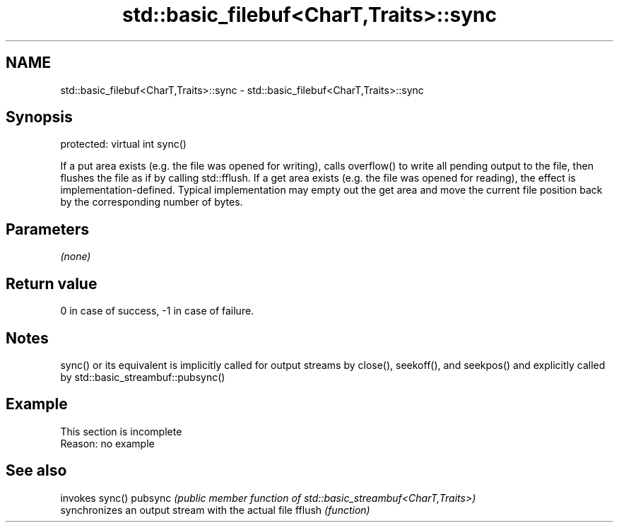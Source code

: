 .TH std::basic_filebuf<CharT,Traits>::sync 3 "2020.03.24" "http://cppreference.com" "C++ Standard Libary"
.SH NAME
std::basic_filebuf<CharT,Traits>::sync \- std::basic_filebuf<CharT,Traits>::sync

.SH Synopsis

protected:
virtual int sync()

If a put area exists (e.g. the file was opened for writing), calls overflow() to write all pending output to the file, then flushes the file as if by calling std::fflush.
If a get area exists (e.g. the file was opened for reading), the effect is implementation-defined. Typical implementation may empty out the get area and move the current file position back by the corresponding number of bytes.

.SH Parameters

\fI(none)\fP

.SH Return value

0 in case of success, -1 in case of failure.

.SH Notes

sync() or its equivalent is implicitly called for output streams by close(), seekoff(), and seekpos() and explicitly called by std::basic_streambuf::pubsync()

.SH Example


 This section is incomplete
 Reason: no example


.SH See also


        invokes sync()
pubsync \fI(public member function of std::basic_streambuf<CharT,Traits>)\fP
        synchronizes an output stream with the actual file
fflush  \fI(function)\fP




